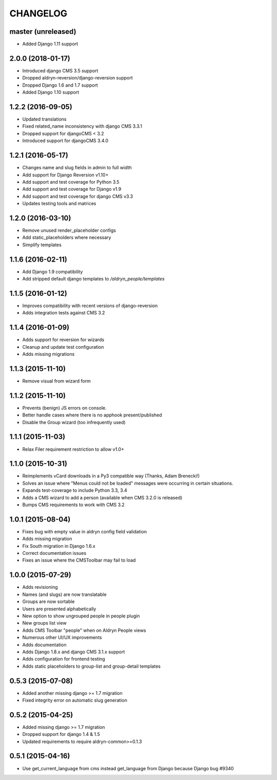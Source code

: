 CHANGELOG
=========


master (unreleased)
------------------

* Added Django 1.11 support


2.0.0 (2018-01-17)
------------------

* Introduced django CMS 3.5 support
* Dropped aldryn-reversion/django-reversion support
* Dropped Django 1.6 and 1.7 support
* Added Django 1.10 support

1.2.2 (2016-09-05)
------------------

* Updated translations
* Fixed related_name inconsistency with django CMS 3.3.1
* Dropped support for djangoCMS < 3.2
* Introduced support for djangoCMS 3.4.0


1.2.1 (2016-05-17)
------------------

* Changes name and slug fields in admin to full width
* Add support for Django Reversion v1.10+
* Add support and test coverage for Python 3.5
* Add support and test coverage for Django v1.9
* Add support and test coverage for django CMS v3.3
* Updates testing tools and matrices


1.2.0 (2016-03-10)
------------------

* Remove unused render_placeholder configs
* Add static_placeholders where necessary
* Simplify templates


1.1.6 (2016-02-11)
------------------

* Add Django 1.9 compatibility
* Add stripped default django templates to `/aldryn_people/templates`


1.1.5 (2016-01-12)
------------------

* Improves compatibility with recent versions of django-reversion
* Adds integration tests against CMS 3.2


1.1.4 (2016-01-09)
------------------

* Adds support for reversion for wizards
* Cleanup and update test configuration
* Adds missing migrations


1.1.3 (2015-11-10)
------------------

* Remove visual from wizard form


1.1.2 (2015-11-10)
------------------

* Prevents (benign) JS errors on console.
* Better handle cases where there is no apphook present/published
* Disable the Group wizard (too infrequently used)


1.1.1 (2015-11-03)
------------------

* Relax Filer requirement restriction to allow v1.0+


1.1.0 (2015-10-31)
------------------

* Reimplements vCard downloads in a Py3 compatible way (Thanks, Adam Brenecki!)
* Solves an issue where "Menus could not be loaded" messages were occurring in
  certain situations.
* Expands test-coverage to include Python 3.3, 3.4
* Adds a CMS wizard to add a person (available when CMS 3.2.0 is released)
* Bumps CMS requirements to work with CMS 3.2


1.0.1 (2015-08-04)
------------------

* Fixes bug with empty value in aldryn config field validation
* Adds missing migration
* Fix South migration in Django 1.6.x
* Correct documentation issues
* Fixes an issue where the CMSToolbar may fail to load


1.0.0 (2015-07-29)
------------------

* Adds revisioning
* Names (and slugs) are now translatable
* Groups are now sortable
* Users are presented alphabetically
* New option to show ungrouped people in people plugin
* New groups list view
* Adds CMS Toolbar "people" when on Aldryn People views
* Numerous other UI/UX improvements
* Adds documentation
* Adds Django 1.8.x and django CMS 3.1.x support
* Adds configuration for frontend testing
* Adds static placeholders to group-list and group-detail templates


0.5.3 (2015-07-08)
------------------

* Added another missing django >= 1.7 migration
* Fixed integrity error on automatic slug generation


0.5.2 (2015-04-25)
------------------

* Added missing django >= 1.7 migration
* Dropped support for django 1.4 & 1.5
* Updated requirements to require aldryn-common>=0.1.3


0.5.1 (2015-04-16)
------------------

* Use get_current_language from cms instead get_language from Django because Django bug #9340
